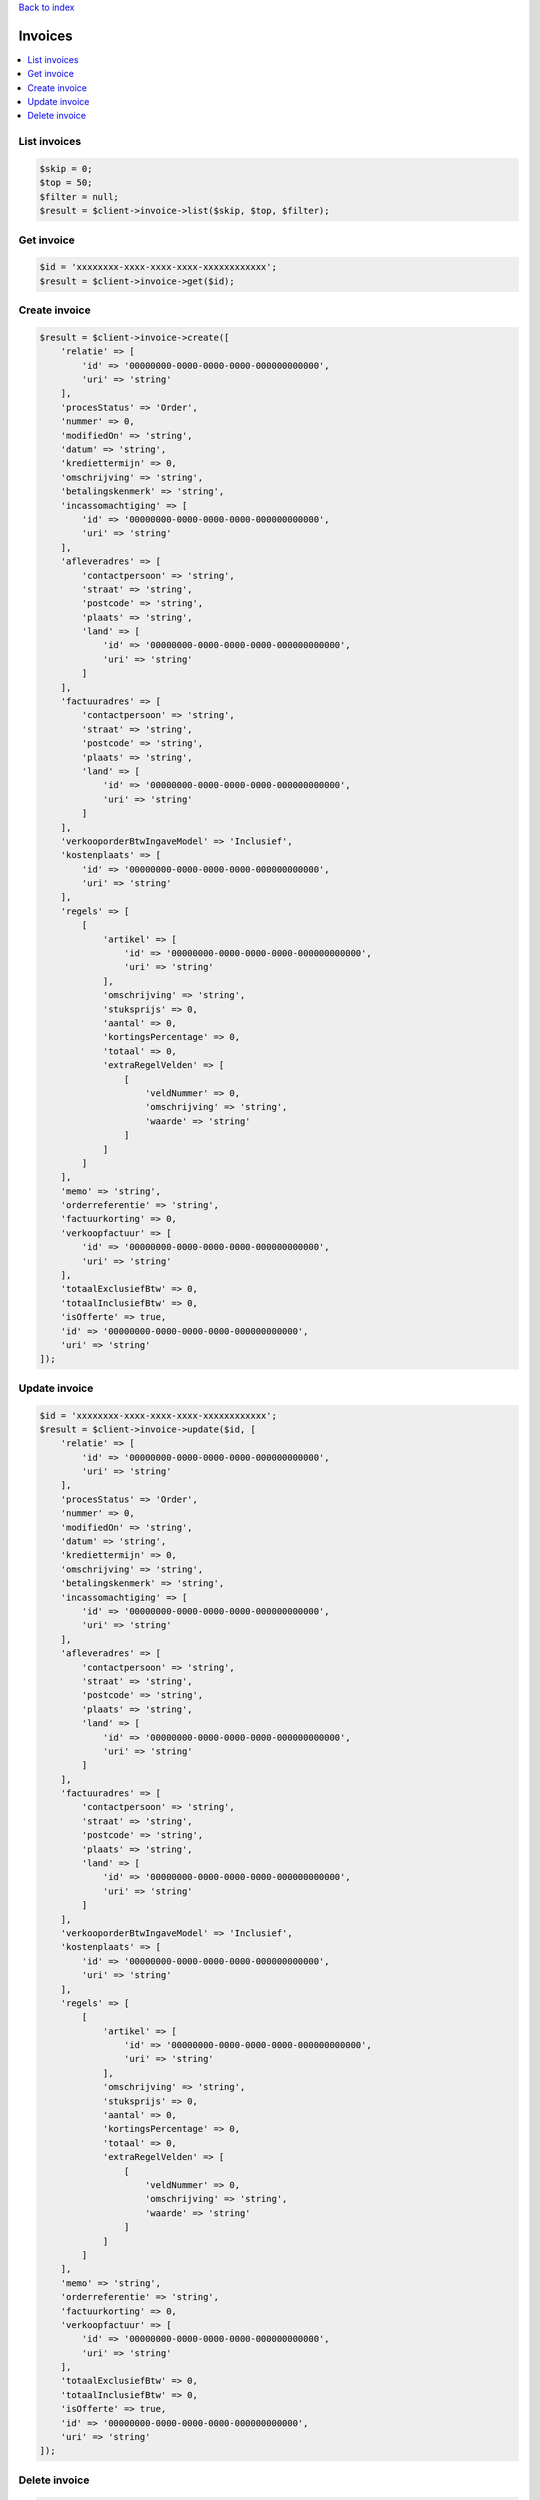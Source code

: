 .. _top:
.. title:: Invoices

`Back to index <index.rst>`_

========
Invoices
========

.. contents::
    :local:


List invoices
`````````````

.. code-block:: php
    
    $skip = 0;
    $top = 50;
    $filter = null;
    $result = $client->invoice->list($skip, $top, $filter);


Get invoice
```````````

.. code-block:: php
    
    $id = 'xxxxxxxx-xxxx-xxxx-xxxx-xxxxxxxxxxxx';
    $result = $client->invoice->get($id);


Create invoice
``````````````

.. code-block:: php
    
    $result = $client->invoice->create([
        'relatie' => [
            'id' => '00000000-0000-0000-0000-000000000000',
            'uri' => 'string'
        ],
        'procesStatus' => 'Order',
        'nummer' => 0,
        'modifiedOn' => 'string',
        'datum' => 'string',
        'krediettermijn' => 0,
        'omschrijving' => 'string',
        'betalingskenmerk' => 'string',
        'incassomachtiging' => [
            'id' => '00000000-0000-0000-0000-000000000000',
            'uri' => 'string'
        ],
        'afleveradres' => [
            'contactpersoon' => 'string',
            'straat' => 'string',
            'postcode' => 'string',
            'plaats' => 'string',
            'land' => [
                'id' => '00000000-0000-0000-0000-000000000000',
                'uri' => 'string'
            ]
        ],
        'factuuradres' => [
            'contactpersoon' => 'string',
            'straat' => 'string',
            'postcode' => 'string',
            'plaats' => 'string',
            'land' => [
                'id' => '00000000-0000-0000-0000-000000000000',
                'uri' => 'string'
            ]
        ],
        'verkooporderBtwIngaveModel' => 'Inclusief',
        'kostenplaats' => [
            'id' => '00000000-0000-0000-0000-000000000000',
            'uri' => 'string'
        ],
        'regels' => [
            [
                'artikel' => [
                    'id' => '00000000-0000-0000-0000-000000000000',
                    'uri' => 'string'
                ],
                'omschrijving' => 'string',
                'stuksprijs' => 0,
                'aantal' => 0,
                'kortingsPercentage' => 0,
                'totaal' => 0,
                'extraRegelVelden' => [
                    [
                        'veldNummer' => 0,
                        'omschrijving' => 'string',
                        'waarde' => 'string'
                    ]
                ]
            ]
        ],
        'memo' => 'string',
        'orderreferentie' => 'string',
        'factuurkorting' => 0,
        'verkoopfactuur' => [
            'id' => '00000000-0000-0000-0000-000000000000',
            'uri' => 'string'
        ],
        'totaalExclusiefBtw' => 0,
        'totaalInclusiefBtw' => 0,
        'isOfferte' => true,
        'id' => '00000000-0000-0000-0000-000000000000',
        'uri' => 'string'
    ]);


Update invoice
``````````````

.. code-block:: php
    
    $id = 'xxxxxxxx-xxxx-xxxx-xxxx-xxxxxxxxxxxx';
    $result = $client->invoice->update($id, [
        'relatie' => [
            'id' => '00000000-0000-0000-0000-000000000000',
            'uri' => 'string'
        ],
        'procesStatus' => 'Order',
        'nummer' => 0,
        'modifiedOn' => 'string',
        'datum' => 'string',
        'krediettermijn' => 0,
        'omschrijving' => 'string',
        'betalingskenmerk' => 'string',
        'incassomachtiging' => [
            'id' => '00000000-0000-0000-0000-000000000000',
            'uri' => 'string'
        ],
        'afleveradres' => [
            'contactpersoon' => 'string',
            'straat' => 'string',
            'postcode' => 'string',
            'plaats' => 'string',
            'land' => [
                'id' => '00000000-0000-0000-0000-000000000000',
                'uri' => 'string'
            ]
        ],
        'factuuradres' => [
            'contactpersoon' => 'string',
            'straat' => 'string',
            'postcode' => 'string',
            'plaats' => 'string',
            'land' => [
                'id' => '00000000-0000-0000-0000-000000000000',
                'uri' => 'string'
            ]
        ],
        'verkooporderBtwIngaveModel' => 'Inclusief',
        'kostenplaats' => [
            'id' => '00000000-0000-0000-0000-000000000000',
            'uri' => 'string'
        ],
        'regels' => [
            [
                'artikel' => [
                    'id' => '00000000-0000-0000-0000-000000000000',
                    'uri' => 'string'
                ],
                'omschrijving' => 'string',
                'stuksprijs' => 0,
                'aantal' => 0,
                'kortingsPercentage' => 0,
                'totaal' => 0,
                'extraRegelVelden' => [
                    [
                        'veldNummer' => 0,
                        'omschrijving' => 'string',
                        'waarde' => 'string'
                    ]
                ]
            ]
        ],
        'memo' => 'string',
        'orderreferentie' => 'string',
        'factuurkorting' => 0,
        'verkoopfactuur' => [
            'id' => '00000000-0000-0000-0000-000000000000',
            'uri' => 'string'
        ],
        'totaalExclusiefBtw' => 0,
        'totaalInclusiefBtw' => 0,
        'isOfferte' => true,
        'id' => '00000000-0000-0000-0000-000000000000',
        'uri' => 'string'
    ]);


Delete invoice
``````````````

.. code-block:: php
    
    $id = 'xxxxxxxx-xxxx-xxxx-xxxx-xxxxxxxxxxxx';
    $result = $client->invoice->delete($id);


`Back to top <#top>`_